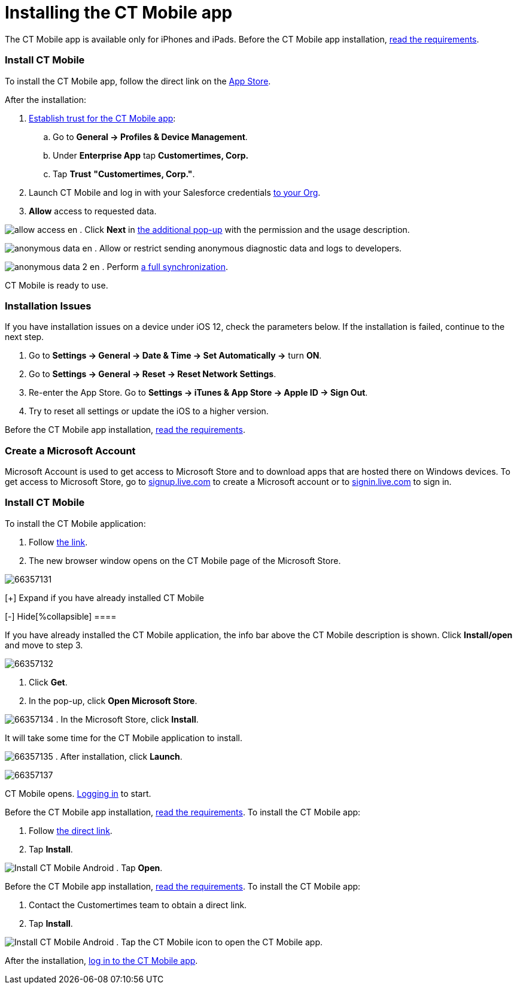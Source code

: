 = Installing the CT Mobile app

//tag::ios[]

The CT Mobile app is available only for iPhones and iPads. Before the CT
Mobile app installation,
xref:ios/ct-mobile-solution/technical-requirements-for-devices-and-network.adoc#h3_118091408[read
the requirements].

[[h2_716912205]]
=== Install CT Mobile

To install the CT Mobile app, follow the direct link on the
https://apps.apple.com/app/ct-mobile-for-salesforce/id1234947996[App
Store].



After the installation:

. https://support.apple.com/en-us/HT204460[Establish trust for the CT
Mobile app]:
.. Go to *General → Profiles & Device Management*.
.. Under *Enterprise App* tap *Customertimes, Corp.*
.. Tap *Trust* *"Customertimes, Corp."*.
. Launch CT Mobile and log in with your Salesforce credentials
xref:ios/getting-started/installing-ct-mobile-package/index.adoc[to your Org].
. *Allow* access to requested data.

image:allow_access_en.png[]
. Click *Next* in
xref:ios/getting-started/application-prompts-for-requesting-permissions.adoc[the additional
pop-up] with the permission and the usage description.

image:anonymous_data_en.png[]
. ​Allow or restrict sending anonymous diagnostic data and logs to
developers.

image:anonymous_data_2_en.png[]
. Perform xref:ios/mobile-application/synchronization/full-synchronization.adoc[a full synchronization].

CT Mobile is ready to use.

[[h2_419782894]]
=== Installation Issues

If you have installation issues on a device under iOS 12, check the
parameters below. If the installation is failed, continue to the next
step.

. Go to *Settings → General → Date & Time → Set Automatically →* turn
*ON*.
. Go to *Settings → General → Reset → Reset Network Settings*.
. ​Re-enter the App Store.
Go to *Settings → iTunes & App Store → Apple ID → Sign Out*.
. Try to reset all settings or update the iOS to a higher version.

//tag::win[]

Before the CT Mobile app installation,
xref:ios/ct-mobile-solution/technical-requirements-for-devices-and-network.adoc#h3_118091408[read
the requirements].

[[h2_1678986158]]
=== Create a Microsoft Account

Microsoft Account is used to get access to Microsoft Store and to
download apps that are hosted there on Windows devices. To get access to
Microsoft Store, go to http://signup.live.com/[signup.live.com] to
create a Microsoft account or to http://login.live.com/[signin.live.com]
to sign in.

[[h2_1690856550]]
=== Install CT Mobile

To install the CT Mobile application:

. Follow https://www.microsoft.com/store/r/9N4D4J5SH8TT[the link].
. The new browser window opens on the CT Mobile page of the Microsoft
Store.

image:66357131.png[]

[{plus}] Expand if you have already installed CT Mobile

.[-] Hide[%collapsible] ====

If you have already installed the CT Mobile application, the info bar
above the CT Mobile description is shown. Click *Install/open* and move
to step 3.

image:66357132.png[]
====



[[expander-1147539565]]
[[expander-content-1147539565]]
. Click *Get*.
. In the pop-up, click *Open Microsoft Store*.

image:66357134.png[]
. In the Microsoft Store, click *Install*.

It will take some time for the CT Mobile application to install.


image:66357135.png[]
. After installation, click *Launch*.


image:66357137.png[]

CT Mobile opens. xref:ios/getting-started/logging-in/index.adoc[Logging in] to start.

//tag::andr[]

Before the CT Mobile app installation,
xref:ios/ct-mobile-solution/technical-requirements-for-devices-and-network.adoc#h3_118091408[read
the requirements]. To install the CT Mobile app:

. Follow https://www.ctclm.com/apps/android/[the direct link].
. Tap *Install*.

image:Install-CT-Mobile-Android.jpg[]
. Tap *Open*.

//tag::kotlin[]

Before the CT Mobile app installation,
xref:ios/ct-mobile-solution/technical-requirements-for-devices-and-network.adoc#h3_118091408[read
the requirements]. To install the CT Mobile app:

. Contact the Customertimes team to obtain a direct link.
. Tap *Install*.

image:Install-CT-Mobile-Android.jpg[]
. Tap the CT Mobile icon to open the CT Mobile app.



After the installation, xref:ios/getting-started/logging-in/index.adoc[log in to the CT Mobile
app].
